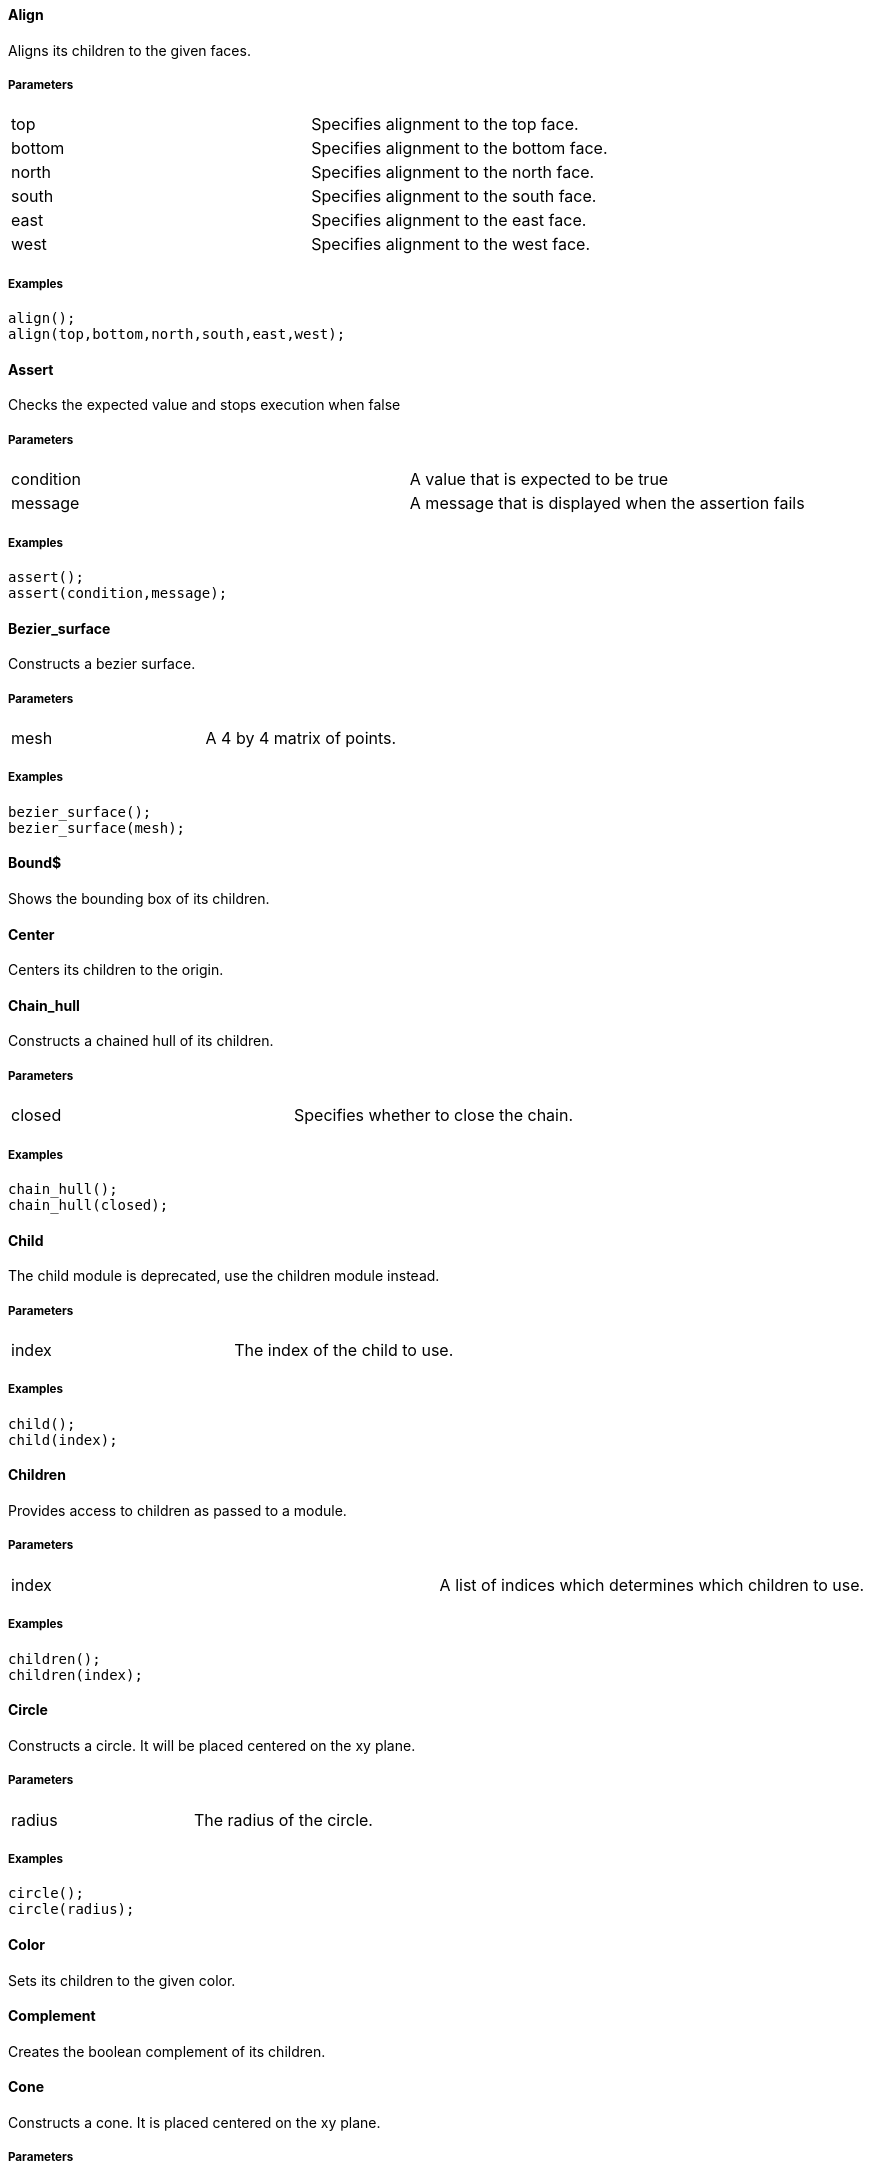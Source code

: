 Align
^^^^^

Aligns its children to the given faces.

Parameters
++++++++++
|=========
|top|Specifies alignment to the top face.
|bottom|Specifies alignment to the bottom face.
|north|Specifies alignment to the north face.
|south|Specifies alignment to the south face.
|east|Specifies alignment to the east face.
|west|Specifies alignment to the west face.
|=========

Examples
++++++++
[source,csharp]
---------------
align();
align(top,bottom,north,south,east,west);
---------------

Assert
^^^^^^

Checks the expected value and stops execution when false

Parameters
++++++++++
|=========
|condition|A value that is expected to be true
|message|A message that is displayed when the assertion fails
|=========

Examples
++++++++
[source,csharp]
---------------
assert();
assert(condition,message);
---------------

Bezier_surface
^^^^^^^^^^^^^^

Constructs a bezier surface.

Parameters
++++++++++
|=========
|mesh|A 4 by 4 matrix of points.
|=========

Examples
++++++++
[source,csharp]
---------------
bezier_surface();
bezier_surface(mesh);
---------------

Bound$
^^^^^^

Shows the bounding box of its children.

Center
^^^^^^

Centers its children to the origin.

Chain_hull
^^^^^^^^^^

Constructs a chained hull of its children.

Parameters
++++++++++
|=========
|closed|Specifies whether to close the chain.
|=========

Examples
++++++++
[source,csharp]
---------------
chain_hull();
chain_hull(closed);
---------------

Child
^^^^^

The child module is deprecated, use the children module instead.

Parameters
++++++++++
|=========
|index|The index of the child to use.
|=========

Examples
++++++++
[source,csharp]
---------------
child();
child(index);
---------------

Children
^^^^^^^^

Provides access to children as passed to a module.

Parameters
++++++++++
|=========
|index|A list of indices which determines which children to use.
|=========

Examples
++++++++
[source,csharp]
---------------
children();
children(index);
---------------

Circle
^^^^^^

Constructs a circle. It will be placed centered on the xy plane.

Parameters
++++++++++
|=========
|radius|The radius of the circle.
|=========

Examples
++++++++
[source,csharp]
---------------
circle();
circle(radius);
---------------

Color
^^^^^

Sets its children to the given color.

Complement
^^^^^^^^^^

Creates the boolean complement of its children.

Cone
^^^^

Constructs a cone. It is placed centered on the xy plane.

Parameters
++++++++++
|=========
|height|The height of the cone.
|radius1|The radius of the bottom of the cone.
|radius2|The radius of the top of the cone.
|center|Specifies whether the cone should be vertically centered along the z axis.
|=========

Examples
++++++++
[source,csharp]
---------------
cone();
cone(height,radius1,radius2,center);
---------------

Cube
^^^^

Constructs a cube or cuboid. It will be placed in the first octant unless the center parameter is true.

Parameters
++++++++++
|=========
|size|The size of the cube. A single value or x,y,z
|center|Specifies whether to center the cube at the origin
|=========

Examples
++++++++
[source,csharp]
---------------
cube();
cube(size,center);
---------------

Cylinder
^^^^^^^^

Constructs a cylinder. It will be placed centered on the xy plane.

Parameters
++++++++++
|=========
|height|The height of the cylinder
|radius|The radius of the cylinder
|center|Specifies whether to center the cylinder vertically along the z axis.
|=========

Examples
++++++++
[source,csharp]
---------------
cylinder();
cylinder(height,radius,center);
---------------

Cylinder_surface
^^^^^^^^^^^^^^^^

Constructs the surface of a cylinder without top and bottom facets.

Parameters
++++++++++
|=========
|height|The height of the cylinder surface.
|radius|The radius of the cylinder surface.
|center|Specifies whether to center the cylinder along the z axis.
|=========

Examples
++++++++
[source,csharp]
---------------
cylinder_surface();
cylinder_surface(height,radius,center);
---------------

Datum
^^^^^

Creates a plane from which children will be relative to

Parameters
++++++++++
|=========
|x|An yz plane offset by x
|y|An xz plane offset by y
|z|An xy plane offset by z
|=========

Examples
++++++++
[source,csharp]
---------------
datum();
datum(x,y,z);
---------------

Decompose
^^^^^^^^^

Decomposes its children into convex geometry.

Difference
^^^^^^^^^^

Subtracts from the first child its subsequent children.

Discrete
^^^^^^^^

Rearranges the vertices of its children to lie on discrete values rounded to the given number of decimal places.

Parameters
++++++++++
|=========
|places|The number of decimal places to which to round.
|=========

Examples
++++++++
[source,csharp]
---------------
discrete();
discrete(places);
---------------

Echo
^^^^

The echo module is deprecated please use 'write' or 'writeln' module instead.

Glide
^^^^^

Glides the first child along the outline of the second child.

Group
^^^^^

Groups its children into single geometry.

Hull
^^^^

Creates a boundry shape from the points of its children.

Parameters
++++++++++
|=========
|concave|Determines whether the hull may be concave
|=========

Examples
++++++++
[source,csharp]
---------------
hull();
hull(concave);
---------------

Import
^^^^^^

The import module is depricated please use the import declaration instead.

Parameters
++++++++++
|=========
|file|The name of the file to import.
|=========

Examples
++++++++
[source,csharp]
---------------
import();
import(file);
---------------

Intersection
^^^^^^^^^^^^

Intersects the first child its subsequent children.

Linear_extrude
^^^^^^^^^^^^^^

Extrudes its children along the given axis.

Parameters
++++++++++
|=========
|height|The height of the extrusion.
|axis|The axis along which to perform the extrusion
|=========

Examples
++++++++
[source,csharp]
---------------
linear_extrude();
linear_extrude(height,axis);
---------------

Material
^^^^^^^^

Assigns its children to a unique material id.

Minkowski
^^^^^^^^^

Creates a minkowski sum of the first child and its subsequent children.

Mirror
^^^^^^

Mirrors its children through a plane perpendicular to the given normal vector.

Parameters
++++++++++
|=========
|vector|The normal vector of the mirror plane.
|=========

Examples
++++++++
[source,csharp]
---------------
mirror();
mirror(vector);
---------------

Multmatrix
^^^^^^^^^^

Multiplies its children with the given 4 by 4 affine transformation matrix.

Parameters
++++++++++
|=========
|matrix|The 4 by 4 affine transformation matrix
|=========

Examples
++++++++
[source,csharp]
---------------
multmatrix();
multmatrix(matrix);
---------------

Normal$
^^^^^^^

Shows normal vectors on the faces of its children.

Offset
^^^^^^

Moves the outlines of polygons outward or inward by a given amount.

Parameters
++++++++++
|=========
|delta|The amount to offset the polygon. The polygon is offset inwards, when negative.
|=========

Examples
++++++++
[source,csharp]
---------------
offset();
offset(delta);
---------------

Outline
^^^^^^^

Creates the outline of its children.

Boundary
^^^^^^^^

Creates the boundary of its children.

Points
^^^^^^

Constructs points.

Parameters
++++++++++
|=========
|points|The location of the points.
|=========

Examples
++++++++
[source,csharp]
---------------
points();
points(points);
---------------

Point
^^^^^

Constructs points.

Parameters
++++++++++
|=========
|points|The location of the points.
|=========

Examples
++++++++
[source,csharp]
---------------
point();
point(points);
---------------

Polygon
^^^^^^^

Constructs a polygon.

Parameters
++++++++++
|=========
|points|The vertices are provided by the points list.
|lines|The lines are a list of indices to the vertices.
|=========

Examples
++++++++
[source,csharp]
---------------
polygon();
polygon(points,lines);
---------------

Polyline
^^^^^^^^

Constructs a line connecting multiple points.

Parameters
++++++++++
|=========
|points|The vertices are provided by the points list.
|lines|The lines are a list of indices to the vertices.
|=========

Examples
++++++++
[source,csharp]
---------------
polyline();
polyline(points,lines);
---------------

Polyhedron
^^^^^^^^^^

Construct a polyhedron. Special care must be taken to ensure the correct winding order.

Parameters
++++++++++
|=========
|points|The vertices of the shape are provided by the points list
|faces|The faces is list of indices to the vertices. These relate to the facets of the polyhedron.
|=========

Examples
++++++++
[source,csharp]
---------------
polyhedron();
polyhedron(points,faces);
---------------

Prism
^^^^^

Constructs a regular prism. It will be placed centered on the xy plane.

Parameters
++++++++++
|=========
|height|The height of the prism.
|sides|The number of size to the prism.
|apothem|The radius from the center to the outer faces of the prism.
|center|Specifies whether to center the prism vertically along the z axis.
|=========

Examples
++++++++
[source,csharp]
---------------
prism();
prism(height,sides,apothem,center);
---------------

Projection
^^^^^^^^^^

Flattens its children onto the xy plane.

Parameters
++++++++++
|=========
|base|Specifies that only polygons with normals perpendicular to the xy plane be considered.
|=========

Examples
++++++++
[source,csharp]
---------------
projection();
projection(base);
---------------

Radial$
^^^^^^^

Shows the radius of its children.

Resize
^^^^^^

Modifies its children to match the given size.

Parameters
++++++++++
|=========
|newsize|The new size of the shape.
|auto|Specifies whether to auto-scale any 0-dimensions
|=========

Examples
++++++++
[source,csharp]
---------------
resize();
resize(newsize,auto);
---------------

Rotate_extrude
^^^^^^^^^^^^^^

Extrudes its children about the given axis.

Parameters
++++++++++
|=========
|angle|The sweep angle for the extrusion.
|axis|The axis of rotation. When no axis is given the shape is first rotated 90° about the x axis, then extruded about the z axis.
|radius|The radius of the extrusion.
|height|The helical height of the extrusion.
|=========

Examples
++++++++
[source,csharp]
---------------
rotate_extrude();
rotate_extrude(angle,axis,radius,height);
---------------

Rotate
^^^^^^

Rotates its children about the origin or an arbitrary axis.

Parameters
++++++++++
|=========
|angle|The angle of rotation in degress. It can be a single value or rotation about x,y,z. With the latter, three rotations are performed in the order x,y,z
|vector|The axis of rotation when used with a single angle value
|=========

Examples
++++++++
[source,csharp]
---------------
rotate();
rotate(angle,vector);
---------------

Scale
^^^^^

Scales its children by the given vector.

Parameters
++++++++++
|=========
|size|The factor by which to scale the object.
|reference|A center reference point for the scaling.
|=========

Examples
++++++++
[source,csharp]
---------------
scale();
scale(size,reference);
---------------

Shear
^^^^^

Shears its children in the given planes.

Parameters
++++++++++
|=========
|x|The yz plane.
|y|The xz plane.
|z|The xy plane.
|=========

Examples
++++++++
[source,csharp]
---------------
shear();
shear(x,y,z);
---------------

Simplify
^^^^^^^^

Performs a mesh simplification on its children.

Parameters
++++++++++
|=========
|ratio|The mesh simplification stops when the number of edges is below the ratio of the initial number of edges
|=========

Examples
++++++++
[source,csharp]
---------------
simplify();
simplify(ratio);
---------------

Slice
^^^^^

Slices its children at the given height.

Parameters
++++++++++
|=========
|height|The height at which to slice.
|thickness|The thickness of the slice.
|=========

Examples
++++++++
[source,csharp]
---------------
slice();
slice(height,thickness);
---------------

Sphere
^^^^^^

Constructs a sphere. The sphere will be centered at the origin.

Parameters
++++++++++
|=========
|radius|The radius of the sphere.
|=========

Examples
++++++++
[source,csharp]
---------------
sphere();
sphere(radius);
---------------

Square
^^^^^^

Constructs a square or rectangle. It will be placed in the first quadrant.

Parameters
++++++++++
|=========
|size|The size of the square
|center|Specifies whether to center the square on the xy plane
|=========

Examples
++++++++
[source,csharp]
---------------
square();
square(size,center);
---------------

Subdiv
^^^^^^

Sibdivides its children into smoother geometry.

Parameters
++++++++++
|=========
|level|The number of smoothing levels to apply.
|=========

Examples
++++++++
[source,csharp]
---------------
subdiv();
subdiv(level);
---------------

Symmetric_difference
^^^^^^^^^^^^^^^^^^^^

Subtracts its children from each other.

Text
^^^^

Generates text.

Parameters
++++++++++
|=========
|text|The text to generate
|font|The font of the text
|size|The size of the text
|=========

Examples
++++++++
[source,csharp]
---------------
text();
text(text,font,size);
---------------

Translate
^^^^^^^^^

Moves its children along the given vector.

Parameters
++++++++++
|=========
|vector|The vector to move along
|=========

Examples
++++++++
[source,csharp]
---------------
translate();
translate(vector);
---------------

Triangulate
^^^^^^^^^^^

Triangulates its children.

Union
^^^^^

Unions its children into single geometry.

Volume$
^^^^^^^

Provides information about the volume of its children.

Parameters
++++++++++
|=========
|mass|Specifies that the center of mass also be calculated.
|=========

Examples
++++++++
[source,csharp]
---------------
volume$();
volume$(mass);
---------------

Writeln
^^^^^^^

Writes the given text line to the console window.

Write
^^^^^

Write the given text to the console window.

